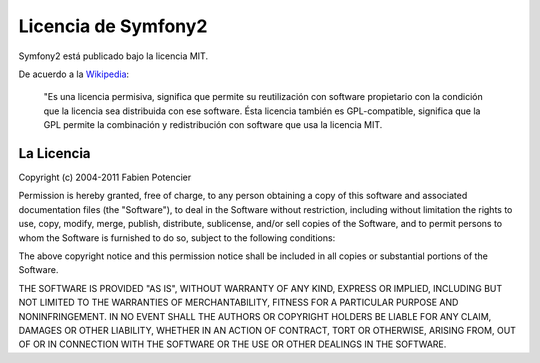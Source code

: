 Licencia de Symfony2
====================

Symfony2 está publicado bajo la licencia MIT.

De acuerdo a la `Wikipedia`_:

    "Es una licencia permisiva, significa que permite su reutilización con
    software propietario con la condición que la licencia sea distribuida
    con ese software. Ésta licencia también es GPL-compatible, significa
    que la GPL permite la combinación y redistribución con software que usa
    la licencia MIT.

La Licencia
-----------

Copyright (c) 2004-2011 Fabien Potencier

Permission is hereby granted, free of charge, to any person obtaining a copy
of this software and associated documentation files (the "Software"), to deal
in the Software without restriction, including without limitation the rights
to use, copy, modify, merge, publish, distribute, sublicense, and/or sell
copies of the Software, and to permit persons to whom the Software is furnished
to do so, subject to the following conditions:

The above copyright notice and this permission notice shall be included in all
copies or substantial portions of the Software.

THE SOFTWARE IS PROVIDED "AS IS", WITHOUT WARRANTY OF ANY KIND, EXPRESS OR
IMPLIED, INCLUDING BUT NOT LIMITED TO THE WARRANTIES OF MERCHANTABILITY,
FITNESS FOR A PARTICULAR PURPOSE AND NONINFRINGEMENT. IN NO EVENT SHALL THE
AUTHORS OR COPYRIGHT HOLDERS BE LIABLE FOR ANY CLAIM, DAMAGES OR OTHER
LIABILITY, WHETHER IN AN ACTION OF CONTRACT, TORT OR OTHERWISE, ARISING FROM,
OUT OF OR IN CONNECTION WITH THE SOFTWARE OR THE USE OR OTHER DEALINGS IN
THE SOFTWARE.

.. _Wikipedia: http://en.wikipedia.org/wiki/MIT_License
